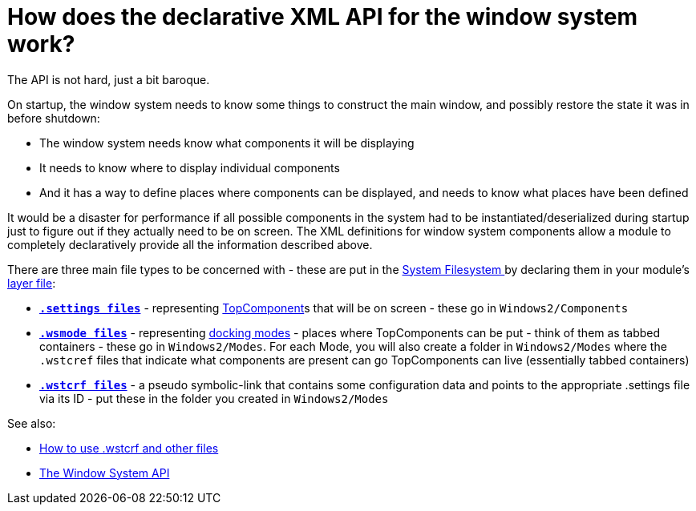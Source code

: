 // 
//     Licensed to the Apache Software Foundation (ASF) under one
//     or more contributor license agreements.  See the NOTICE file
//     distributed with this work for additional information
//     regarding copyright ownership.  The ASF licenses this file
//     to you under the Apache License, Version 2.0 (the
//     "License"); you may not use this file except in compliance
//     with the License.  You may obtain a copy of the License at
// 
//       http://www.apache.org/licenses/LICENSE-2.0
// 
//     Unless required by applicable law or agreed to in writing,
//     software distributed under the License is distributed on an
//     "AS IS" BASIS, WITHOUT WARRANTIES OR CONDITIONS OF ANY
//     KIND, either express or implied.  See the License for the
//     specific language governing permissions and limitations
//     under the License.
//

= How does the declarative XML API for the window system work?
:page-layout: wikidev
:jbake-tags: wiki, devfaq, needsreview
:jbake-status: published
:keywords: Apache NetBeans wiki DevFaqWindowsXmlApi
:description: Apache NetBeans wiki DevFaqWindowsXmlApi
:toc: left
:toc-title:
:syntax: true
:wikidevsection: _window_system
:position: 7

The API is not hard, just a bit baroque.

On startup, the window system needs to know some things to
construct the main window, and possibly restore the state it was in before shutdown:

* The window system needs know what components it will be displaying
* It needs to know where to display individual components
* And it has a way to define places where components can be displayed, and needs to know what places have been defined

It would be a disaster for performance if all possible components in the system had
to be instantiated/deserialized during startup just to figure out if they actually
need to be on screen.  The XML definitions for window system components allow
a module to completely declaratively provide all the information described above.

There are three main file types to be concerned with - these are put in the xref:./DevFaqSystemFilesystem.adoc[System Filesystem ]
by declaring them in your module's xref:./DevFaqModulesLayerFile.adoc[layer file]:

* *`xref:./DevFaqDotSettingsFiles.adoc[.settings files]`* - representing xref:./DevFaqWindowsTopComponent.adoc[TopComponent]s that will be on screen - these go in `Windows2/Components`
* *`xref:./DevFaqWindowsMode.adoc[.wsmode files]`* - representing xref:./DevFaqWindowsMode.adoc[docking modes] - places where TopComponents can be put - think of them as tabbed containers - these go in `Windows2/Modes`.  For each Mode, you will also create a folder in `Windows2/Modes` where the `.wstcref` files that indicate what components are present can go TopComponents can live (essentially tabbed containers)
* *`xref:./DevFaqWindowsWstcrefAndFriends.adoc[.wstcrf files]`* - a pseudo symbolic-link that contains some configuration data and points to the appropriate .settings file via its ID - put these in the folder you created in `Windows2/Modes`

See also:

* xref:./DevFaqWindowsWstcrefAndFriends.adoc[How to use .wstcrf and other files]
* link:https://bits.netbeans.org/dev/javadoc/org-openide-windows/org/openide/windows/doc-files/api.html[The Window System API]
////
== Apache Migration Information

The content in this page was kindly donated by Oracle Corp. to the
Apache Software Foundation.

This page was exported from link:http://wiki.netbeans.org/DevFaqWindowsXmlApi[http://wiki.netbeans.org/DevFaqWindowsXmlApi] , 
that was last modified by NetBeans user Admin 
on 2009-11-06T16:06:42Z.


*NOTE:* This document was automatically converted to the AsciiDoc format on 2018-02-07, and needs to be reviewed.
////